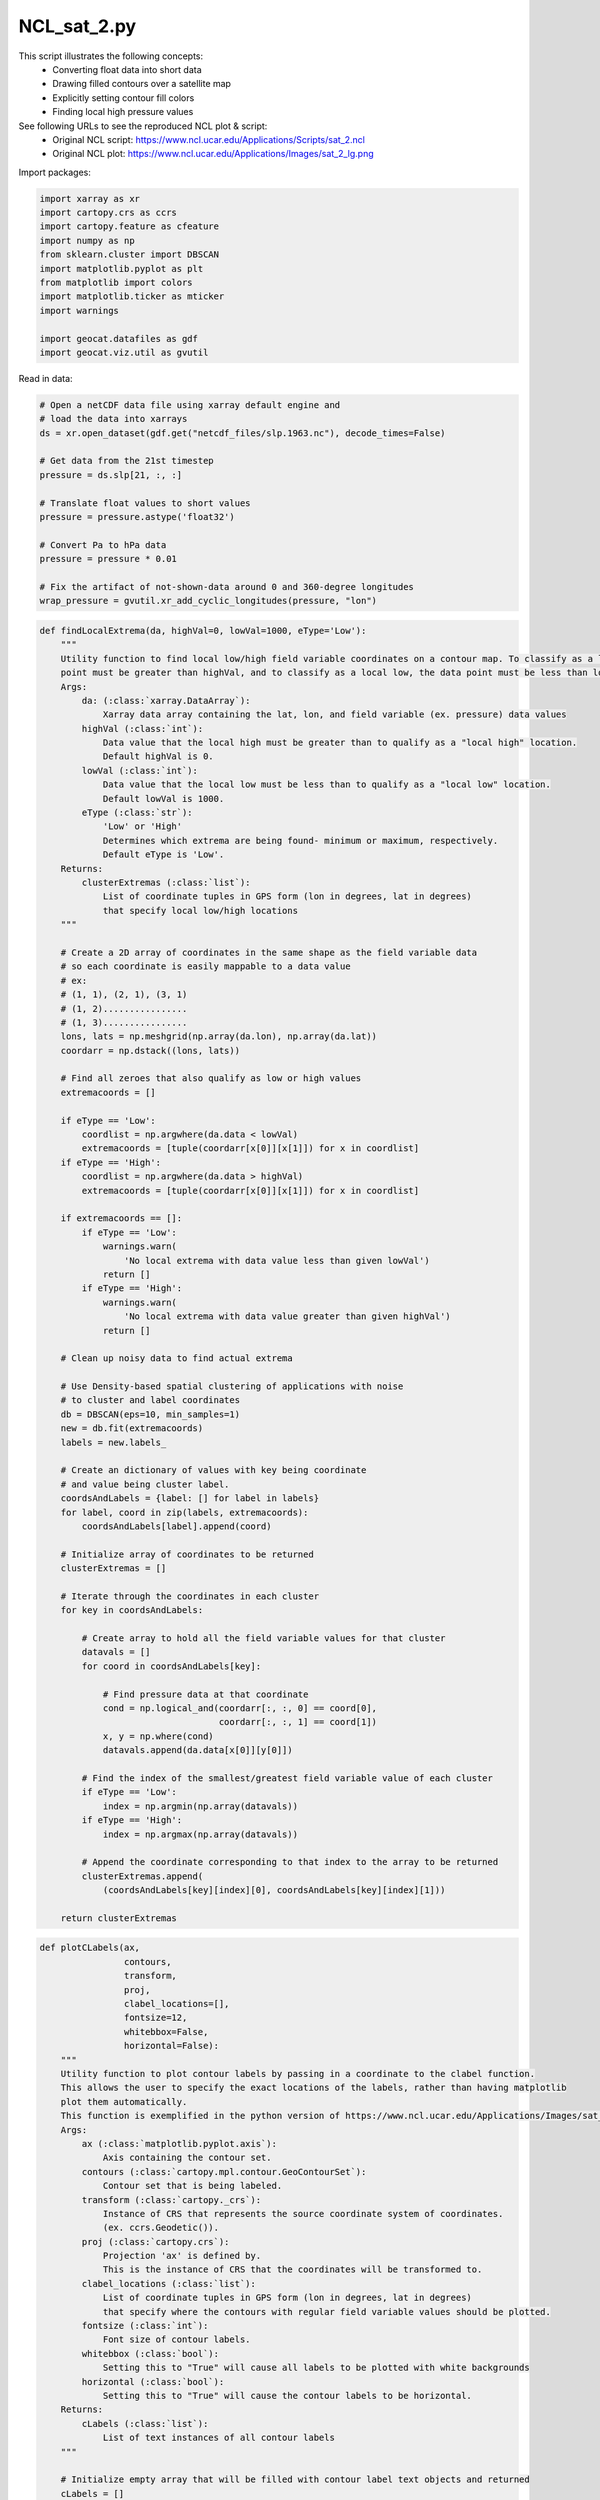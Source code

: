 
.. DO NOT EDIT.
.. THIS FILE WAS AUTOMATICALLY GENERATED BY SPHINX-GALLERY.
.. TO MAKE CHANGES, EDIT THE SOURCE PYTHON FILE:
.. "gallery/MapProjections/NCL_sat_2.py"
.. LINE NUMBERS ARE GIVEN BELOW.

.. only:: html

    .. note::
        :class: sphx-glr-download-link-note

        Click :ref:`here <sphx_glr_download_gallery_MapProjections_NCL_sat_2.py>`
        to download the full example code

.. rst-class:: sphx-glr-example-title

.. _sphx_glr_gallery_MapProjections_NCL_sat_2.py:


NCL_sat_2.py
===============
This script illustrates the following concepts:
   - Converting float data into short data
   - Drawing filled contours over a satellite map
   - Explicitly setting contour fill colors
   - Finding local high pressure values

See following URLs to see the reproduced NCL plot & script:
    - Original NCL script: https://www.ncl.ucar.edu/Applications/Scripts/sat_2.ncl
    - Original NCL plot: https://www.ncl.ucar.edu/Applications/Images/sat_2_lg.png

.. GENERATED FROM PYTHON SOURCE LINES 16-17

Import packages:

.. GENERATED FROM PYTHON SOURCE LINES 17-30

.. code-block:: default

    import xarray as xr
    import cartopy.crs as ccrs
    import cartopy.feature as cfeature
    import numpy as np
    from sklearn.cluster import DBSCAN
    import matplotlib.pyplot as plt
    from matplotlib import colors
    import matplotlib.ticker as mticker
    import warnings

    import geocat.datafiles as gdf
    import geocat.viz.util as gvutil








.. GENERATED FROM PYTHON SOURCE LINES 31-32

Read in data:

.. GENERATED FROM PYTHON SOURCE LINES 32-49

.. code-block:: default


    # Open a netCDF data file using xarray default engine and
    # load the data into xarrays
    ds = xr.open_dataset(gdf.get("netcdf_files/slp.1963.nc"), decode_times=False)

    # Get data from the 21st timestep
    pressure = ds.slp[21, :, :]

    # Translate float values to short values
    pressure = pressure.astype('float32')

    # Convert Pa to hPa data
    pressure = pressure * 0.01

    # Fix the artifact of not-shown-data around 0 and 360-degree longitudes
    wrap_pressure = gvutil.xr_add_cyclic_longitudes(pressure, "lon")








.. GENERATED FROM PYTHON SOURCE LINES 50-147

.. code-block:: default



    def findLocalExtrema(da, highVal=0, lowVal=1000, eType='Low'):
        """
        Utility function to find local low/high field variable coordinates on a contour map. To classify as a local high, the data
        point must be greater than highVal, and to classify as a local low, the data point must be less than lowVal.
        Args:
            da: (:class:`xarray.DataArray`):
                Xarray data array containing the lat, lon, and field variable (ex. pressure) data values
            highVal (:class:`int`):
                Data value that the local high must be greater than to qualify as a "local high" location.
                Default highVal is 0.
            lowVal (:class:`int`):
                Data value that the local low must be less than to qualify as a "local low" location.
                Default lowVal is 1000.
            eType (:class:`str`):
                'Low' or 'High'
                Determines which extrema are being found- minimum or maximum, respectively.
                Default eType is 'Low'.
        Returns:
            clusterExtremas (:class:`list`):
                List of coordinate tuples in GPS form (lon in degrees, lat in degrees)
                that specify local low/high locations
        """

        # Create a 2D array of coordinates in the same shape as the field variable data
        # so each coordinate is easily mappable to a data value
        # ex:
        # (1, 1), (2, 1), (3, 1)
        # (1, 2)................
        # (1, 3)................
        lons, lats = np.meshgrid(np.array(da.lon), np.array(da.lat))
        coordarr = np.dstack((lons, lats))

        # Find all zeroes that also qualify as low or high values
        extremacoords = []

        if eType == 'Low':
            coordlist = np.argwhere(da.data < lowVal)
            extremacoords = [tuple(coordarr[x[0]][x[1]]) for x in coordlist]
        if eType == 'High':
            coordlist = np.argwhere(da.data > highVal)
            extremacoords = [tuple(coordarr[x[0]][x[1]]) for x in coordlist]

        if extremacoords == []:
            if eType == 'Low':
                warnings.warn(
                    'No local extrema with data value less than given lowVal')
                return []
            if eType == 'High':
                warnings.warn(
                    'No local extrema with data value greater than given highVal')
                return []

        # Clean up noisy data to find actual extrema

        # Use Density-based spatial clustering of applications with noise
        # to cluster and label coordinates
        db = DBSCAN(eps=10, min_samples=1)
        new = db.fit(extremacoords)
        labels = new.labels_

        # Create an dictionary of values with key being coordinate
        # and value being cluster label.
        coordsAndLabels = {label: [] for label in labels}
        for label, coord in zip(labels, extremacoords):
            coordsAndLabels[label].append(coord)

        # Initialize array of coordinates to be returned
        clusterExtremas = []

        # Iterate through the coordinates in each cluster
        for key in coordsAndLabels:

            # Create array to hold all the field variable values for that cluster
            datavals = []
            for coord in coordsAndLabels[key]:

                # Find pressure data at that coordinate
                cond = np.logical_and(coordarr[:, :, 0] == coord[0],
                                      coordarr[:, :, 1] == coord[1])
                x, y = np.where(cond)
                datavals.append(da.data[x[0]][y[0]])

            # Find the index of the smallest/greatest field variable value of each cluster
            if eType == 'Low':
                index = np.argmin(np.array(datavals))
            if eType == 'High':
                index = np.argmax(np.array(datavals))

            # Append the coordinate corresponding to that index to the array to be returned
            clusterExtremas.append(
                (coordsAndLabels[key][index][0], coordsAndLabels[key][index][1]))

        return clusterExtremas









.. GENERATED FROM PYTHON SOURCE LINES 148-217

.. code-block:: default



    def plotCLabels(ax,
                    contours,
                    transform,
                    proj,
                    clabel_locations=[],
                    fontsize=12,
                    whitebbox=False,
                    horizontal=False):
        """
        Utility function to plot contour labels by passing in a coordinate to the clabel function.
        This allows the user to specify the exact locations of the labels, rather than having matplotlib
        plot them automatically.
        This function is exemplified in the python version of https://www.ncl.ucar.edu/Applications/Images/sat_1_lg.png
        Args:
            ax (:class:`matplotlib.pyplot.axis`):
                Axis containing the contour set.
            contours (:class:`cartopy.mpl.contour.GeoContourSet`):
                Contour set that is being labeled.
            transform (:class:`cartopy._crs`):
                Instance of CRS that represents the source coordinate system of coordinates.
                (ex. ccrs.Geodetic()).
            proj (:class:`cartopy.crs`):
                Projection 'ax' is defined by.
                This is the instance of CRS that the coordinates will be transformed to.
            clabel_locations (:class:`list`):
                List of coordinate tuples in GPS form (lon in degrees, lat in degrees)
                that specify where the contours with regular field variable values should be plotted.
            fontsize (:class:`int`):
                Font size of contour labels.
            whitebbox (:class:`bool`):
                Setting this to "True" will cause all labels to be plotted with white backgrounds
            horizontal (:class:`bool`):
                Setting this to "True" will cause the contour labels to be horizontal.
        Returns:
            cLabels (:class:`list`):
                List of text instances of all contour labels
        """

        # Initialize empty array that will be filled with contour label text objects and returned
        cLabels = []

        # Plot any regular contour levels
        if clabel_locations != []:
            clevelpoints = proj.transform_points(
                transform, np.array([x[0] for x in clabel_locations]),
                np.array([x[1] for x in clabel_locations]))
            transformed_locations = [(x[0], x[1]) for x in clevelpoints]
            ax.clabel(contours,
                      manual=transformed_locations,
                      inline=True,
                      fontsize=fontsize,
                      colors='black',
                      fmt="%.0f")
            [cLabels.append(txt) for txt in contours.labelTexts]

            if horizontal is True:
                [txt.set_rotation('horizontal') for txt in contours.labelTexts]

        if whitebbox is True:
            [
                txt.set_bbox(dict(facecolor='white', edgecolor='none', pad=2))
                for txt in cLabels
            ]

        return cLabels









.. GENERATED FROM PYTHON SOURCE LINES 218-311

.. code-block:: default



    def plotELabels(transform,
                    proj,
                    da,
                    clabel_locations=[],
                    label='L',
                    fontsize=22,
                    whitebbox=False,
                    horizontal=True):
        """
        Utility function to plot contour labels. High/Low contour labels will be plotted using text boxes for more accurate label values
        and placement.
        This function is exemplified in the python version of https://www.ncl.ucar.edu/Applications/Images/sat_1_lg.png
        Args:
            da: (:class:`xarray.DataArray`):
                Xarray data array containing the lat, lon, and field variable data values.
            transform (:class:`cartopy._crs`):
                Instance of CRS that represents the source coordinate system of coordinates.
                (ex. ccrs.Geodetic()).
            proj (:class:`cartopy.crs`):
                Projection 'ax' is defined by.
                This is the instance of CRS that the coordinates will be transformed to.
            clabel_locations (:class:`list`):
                List of coordinate tuples in GPS form (lon in degrees, lat in degrees)
                that specify where the contour labels should be plotted.
            label (:class:`str`):
                ex. 'L' or 'H'
                The data value will be plotted as a subscript of this label.
            fontsize (:class:`int`):
                Font size of regular contour labels.
            horizontal (:class:`bool`):
                Setting this to "True" will cause the contour labels to be horizontal.
            whitebbox (:class:`bool`):
                Setting this to "True" will cause all labels to be plotted with white backgrounds
        Returns:
            extremaLabels (:class:`list`):
                List of text instances of all contour labels
        """

        # Create array of coordinates in the same shape as field variable data
        # so each coordinate can be easily mapped to its data value.
        # ex:
        # (1, 1), (2, 1), (3, 1)
        # (1, 2)................
        # (1, 3)................
        lons, lats = np.meshgrid(np.array(da.lon), np.array(da.lat))
        coordarr = np.dstack((lons, lats))

        # Initialize empty array that will be filled with contour label text objects and returned
        extremaLabels = []

        # Plot any low contour levels
        clabel_points = proj.transform_points(
            transform, np.array([x[0] for x in clabel_locations]),
            np.array([x[1] for x in clabel_locations]))
        transformed_locations = [(x[0], x[1]) for x in clabel_points]

        for x in range(len(transformed_locations)):

            try:
                # Find field variable data at that coordinate
                coord = clabel_locations[x]
                cond = np.logical_and(coordarr[:, :, 0] == coord[0],
                                      coordarr[:, :, 1] == coord[1])
                z, y = np.where(cond)
                p = int(round(da.data[z[0]][y[0]]))

                lab = plt.text(transformed_locations[x][0],
                               transformed_locations[x][1],
                               label + "$_{" + str(p) + "}$",
                               fontsize=fontsize,
                               horizontalalignment='center',
                               verticalalignment='center')

                if horizontal is True:
                    lab.set_rotation('horizontal')

                extremaLabels.append(lab)

            except Exception as E:
                print(E)
                continue

        if whitebbox is True:
            [
                txt.set_bbox(dict(facecolor='white', edgecolor='none', pad=2))
                for txt in extremaLabels
            ]

        return extremaLabels









.. GENERATED FROM PYTHON SOURCE LINES 312-408

.. code-block:: default


    # Create plot

    # Set figure size
    fig = plt.figure(figsize=(8, 8))

    # Set global axes with an orthographic projection
    proj = ccrs.Orthographic(central_longitude=270, central_latitude=45)
    ax = plt.axes(projection=proj)
    ax.set_global()

    # Add land, coastlines, and ocean features
    ax.add_feature(cfeature.LAND, facecolor='lightgray', zorder=1)
    ax.add_feature(cfeature.COASTLINE, linewidth=.3, zorder=2)
    ax.add_feature(cfeature.OCEAN, facecolor='white')
    ax.add_feature(cfeature.BORDERS, linewidth=.3)
    ax.add_feature(cfeature.LAKES, facecolor='white', edgecolor='black', linewidth=.3)

    # Create color map
    colorvalues = [1020, 1036, 1500]
    cmap = colors.ListedColormap(['None', 'lightgray', 'dimgrey'])
    norm = colors.BoundaryNorm(colorvalues, 2)

    # Plot contour data
    p = wrap_pressure.plot.contourf(ax=ax,
                                    zorder=2,
                                    transform=ccrs.PlateCarree(),
                                    levels=30,
                                    cmap=cmap,
                                    norm=norm,
                                    add_labels=False,
                                    add_colorbar=False)

    p = wrap_pressure.plot.contour(ax=ax,
                                   transform=ccrs.PlateCarree(),
                                   linewidths=0.3,
                                   levels=30,
                                   cmap='black',
                                   add_labels=False)

    # low pressure contour levels- these will be plotted
    # as a subscript to an 'L' symbol.
    lowClevels = findLocalExtrema(pressure, lowVal=995, eType='Low')
    highClevels = findLocalExtrema(pressure, highVal=1042, eType='High')

    # Label regular contours with automatic matplotlib labeling
    # Specify the levels to label every other contour level
    ax.clabel(p,
              levels=np.arange(956, 1064, 8),
              inline=True,
              fontsize=12,
              colors='black',
              fmt="%.0f")

    # Label low and high contours
    plotELabels(ccrs.Geodetic(),
                proj,
                wrap_pressure,
                clabel_locations=lowClevels,
                label='L')
    plotELabels(ccrs.Geodetic(),
                proj,
                wrap_pressure,
                clabel_locations=highClevels,
                label='H')

    # Use gvutil function to set title and subtitles
    gvutil.set_titles_and_labels(ax,
                                 maintitle=r"$\bf{SLP}$" + " " + r"$\bf{1963,}$" +
                                 " " + r"$\bf{January}$" + " " + r"$\bf{24th}$",
                                 maintitlefontsize=20,
                                 lefttitle="mean Daily Sea Level Pressure",
                                 lefttitlefontsize=16,
                                 righttitle="hPa",
                                 righttitlefontsize=16)

    # Set characteristics of text box
    props = dict(facecolor='white', edgecolor='black', alpha=0.5)

    # Place text box
    ax.text(0.40,
            -0.1,
            'CONTOUR FROM 948 TO 1064 BY 4',
            transform=ax.transAxes,
            fontsize=16,
            bbox=props)

    # Add gridlines to axis
    gl = ax.gridlines(color='gray', linestyle='--')
    gl.xlocator = mticker.FixedLocator(np.arange(-180, 180, 20))
    gl.ylocator = mticker.FixedLocator(np.arange(-90, 90, 20))

    # Make layout tight
    plt.tight_layout()

    plt.show()



.. image:: /gallery/MapProjections/images/sphx_glr_NCL_sat_2_001.png
    :alt: mean Daily Sea Level Pressure, $\bf{SLP}$ $\bf{1963,}$ $\bf{January}$ $\bf{24th}$, hPa
    :class: sphx-glr-single-img






.. rst-class:: sphx-glr-timing

   **Total running time of the script:** ( 0 minutes  0.782 seconds)


.. _sphx_glr_download_gallery_MapProjections_NCL_sat_2.py:


.. only :: html

 .. container:: sphx-glr-footer
    :class: sphx-glr-footer-example



  .. container:: sphx-glr-download sphx-glr-download-python

     :download:`Download Python source code: NCL_sat_2.py <NCL_sat_2.py>`



  .. container:: sphx-glr-download sphx-glr-download-jupyter

     :download:`Download Jupyter notebook: NCL_sat_2.ipynb <NCL_sat_2.ipynb>`


.. only:: html

 .. rst-class:: sphx-glr-signature

    `Gallery generated by Sphinx-Gallery <https://sphinx-gallery.github.io>`_
